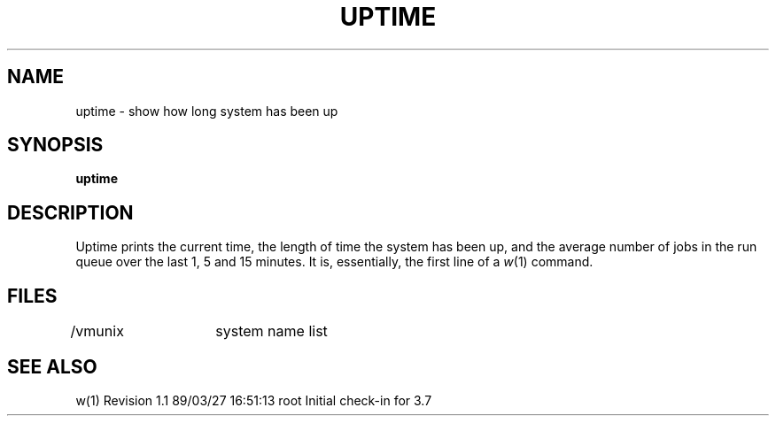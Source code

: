 '\"macro stdmacro
.TH UPTIME 1
.SH NAME
uptime \- show how long system has been up
.SH SYNOPSIS
.B uptime
.SH DESCRIPTION
Uptime prints the current time, the length of time the system has been up,
and the average number of jobs in the run queue over the last 1, 5 and
15 minutes.
It is, essentially, the first line of a
.IR w (1)
command.
.SH FILES
/vmunix	system name list
.SH SEE ALSO
w(1)
.\" @(#)$Header: /d2/3.7/src/man/u_man/man1/RCS/uptime.1,v 1.1 89/03/27 16:51:13 root Exp $
.\" $Log:	uptime.1,v $
Revision 1.1  89/03/27  16:51:13  root
Initial check-in for 3.7

.\" Revision 1.2  85/05/02  18:21:29  robinf
.\" Updates from 2000 Series Workstation Guide
.\" 
.\" Revision 1.1  84/12/14  15:53:15  bob
.\" Initial revision
.\" 
